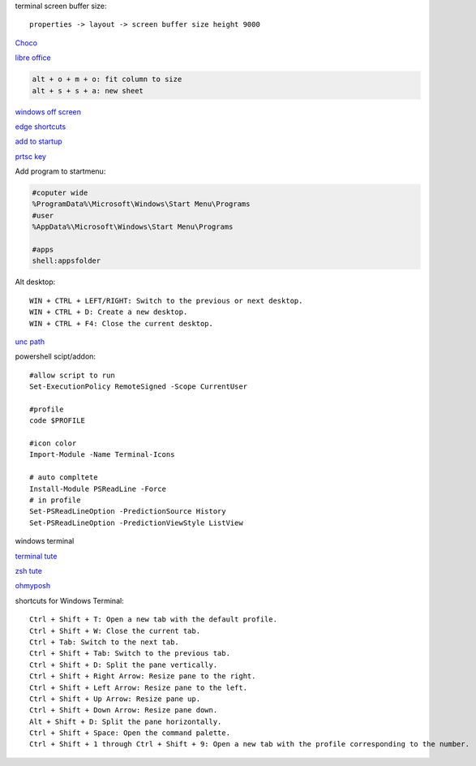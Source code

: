.. ---------------------
.. table-of-contents
.. ---------------------

terminal screen buffer size::

    properties -> layout -> screen buffer size height 9000

`Choco <https://chocolatey.org/install#individual>`_

`libre office <https://www.libreoffice.org/download/download/>`_

.. code-block:: text

    alt + o + m + o: fit column to size
    alt + s + s + a: new sheet

`windows off screen <https://www.alphr.com/find-recover-off-screen-window-windows-10/>`_

`edge shortcuts <https://support.microsoft.com/en-us/microsoft-edge/keyboard-shortcuts-in-microsoft-edge-50d3edab-30d9-c7e4-21ce-37fe2713cfad>`_

`add to startup <https://support.microsoft.com/en-us/windows/add-an-app-to-run-automatically-at-startup-in-windows-10-150da165-dcd9-7230-517b-cf3c295d89dd>`_

`prtsc key <https://www.msn.com/en-us/news/technology/a-useless-button-no-way-print-screen-on-your-keyboard-actually-does-a-lot/ar-BB1hqywD>`_

Add program to startmenu:

.. code-block:: text

    #coputer wide
    %ProgramData%\Microsoft\Windows\Start Menu\Programs
    #user
    %AppData%\Microsoft\Windows\Start Menu\Programs

    #apps
    shell:appsfolder

Alt desktop::

    WIN + CTRL + LEFT/RIGHT: Switch to the previous or next desktop.
    WIN + CTRL + D: Create a new desktop.
    WIN + CTRL + F4: Close the current desktop.

`unc path <https://stackoverflow.com/questions/21482825/find-unc-path-of-a-network-drive>`_

powershell scipt/addon::

    #allow script to run
    Set-ExecutionPolicy RemoteSigned -Scope CurrentUser

    #profile
    code $PROFILE

    #icon color
    Import-Module -Name Terminal-Icons

    # auto compltete
    Install-Module PSReadLine -Force
    # in profile
    Set-PSReadLineOption -PredictionSource History
    Set-PSReadLineOption -PredictionViewStyle ListView

windows terminal

`terminal tute <https://www.hanselman.com/blog/my-ultimate-powershell-prompt-with-oh-my-posh-and-the-windows-terminal>`_

`zsh tute <https://github.com/christianlempa/videos/tree/main/windows-terminal-powerlevel10k>`_

`ohmyposh <https://ohmyposh.dev/docs>`_

shortcuts for Windows Terminal::

    Ctrl + Shift + T: Open a new tab with the default profile.
    Ctrl + Shift + W: Close the current tab.
    Ctrl + Tab: Switch to the next tab.
    Ctrl + Shift + Tab: Switch to the previous tab.
    Ctrl + Shift + D: Split the pane vertically.
    Ctrl + Shift + Right Arrow: Resize pane to the right.
    Ctrl + Shift + Left Arrow: Resize pane to the left.
    Ctrl + Shift + Up Arrow: Resize pane up.
    Ctrl + Shift + Down Arrow: Resize pane down.
    Alt + Shift + D: Split the pane horizontally.
    Ctrl + Shift + Space: Open the command palette.
    Ctrl + Shift + 1 through Ctrl + Shift + 9: Open a new tab with the profile corresponding to the number.


